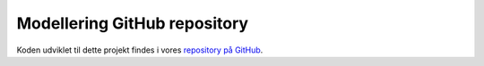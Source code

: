 =============================
Modellering GitHub repository
=============================

Koden udviklet til dette projekt findes i vores `repository på GitHub <https://github.com/AI-Aktindsigt-Sonderborg/modelling>`_.